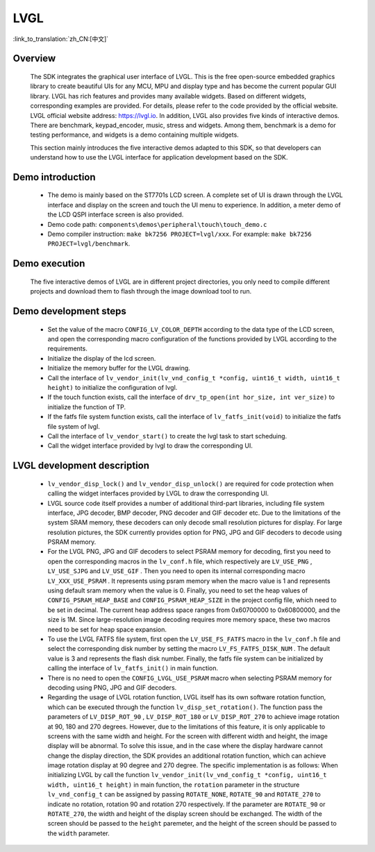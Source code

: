 LVGL
================

:link_to_translation:`zh_CN:[中文]`

Overview
--------------------------
    The SDK integrates the graphical user interface of LVGL. This is the free open-source embedded graphics library to create beautiful UIs for any MCU, MPU and display type and has become the current popular GUI library. LVGL has rich features and provides many available widgets. Based on different widgets, corresponding examples are provided. For details, please refer to the code provided by the official website. LVGL official website address: https://lvgl.io. In addition, LVGL also provides five kinds of interactive demos. There are benchmark, keypad_encoder, music, stress and widgets. Among them, benchmark is a demo for testing performance, and widgets is a demo containing multiple widgets.

    This section mainly introduces the five interactive demos adapted to this SDK, so that developers can understand how to use the LVGL interface for application development based on the SDK.


Demo introduction
--------------------------
 - The demo is mainly based on the ST7701s LCD screen. A complete set of UI is drawn through the LVGL interface and display on the screen and touch the UI menu to experience. In addition, a meter demo of the LCD QSPI interface screen is also provided.
 - Demo code path: ``components\demos\peripheral\touch\touch_demo.c``
 - Demo compiler instruction: ``make bk7256 PROJECT=lvgl/xxx``. For example: ``make bk7256 PROJECT=lvgl/benchmark``.

Demo execution
--------------------------------
	The five interactive demos of LVGL are in different project directories, you only need to compile different projects and download them to flash through the image download tool to run.
	
Demo development steps
--------------------------
 - Set the value of the macro ``CONFIG_LV_COLOR_DEPTH`` according to the data type of the LCD screen, and open the corresponding macro configuration of the functions provided by LVGL according to the requirements.
 - Initialize the display of the lcd screen.
 - Initialize the memory buffer for the LVGL drawing.
 - Call the interface of ``lv_vendor_init(lv_vnd_config_t *config, uint16_t width, uint16_t height)`` to initialize the configuration of lvgl.
 - If the touch function exists, call the interface of ``drv_tp_open(int hor_size, int ver_size)`` to initialize the function of TP.
 - If the fatfs file system function exists, call the interface of ``lv_fatfs_init(void)`` to initialize the fatfs file system of lvgl.
 - Call the interface of ``lv_vendor_start()`` to create the lvgl task to start scheduing.
 - Call the widget interface provided by lvgl to draw the corresponding UI.


LVGL development description
-------------------------------
 - ``lv_vendor_disp_lock()`` and ``lv_vendor_disp_unlock()`` are required for code protection when calling the widget interfaces provided by LVGL to draw the corresponding UI.
 - LVGL source code itself provides a number of additional third-part libraries, including file system interface, JPG decoder, BMP decoder, PNG decoder and GIF decoder etc. Due to the limitations of the system SRAM memory, these decoders can only decode small resolution pictures for display. For large resolution pictures, the SDK currently provides option for PNG, JPG and GIF decoders to decode using PSRAM memory.
 - For the LVGL PNG, JPG and GIF decoders to select PSRAM memory for decoding, first you need to open the corresponding macros in the ``lv_conf.h`` file, which respectively are ``LV_USE_PNG`` , ``LV_USE_SJPG`` and ``LV_USE_GIF`` . Then you need to open its internal corresponding macro ``LV_XXX_USE_PSRAM`` . It represents using psram memory when the macro value is 1 and represents using default sram memory when the value is 0. Finally, you need to set the heap values of ``CONFIG_PSRAM_HEAP_BASE`` and ``CONFIG_PSRAM_HEAP_SIZE`` in the project config file, which need to be set in decimal. The current heap address space ranges from 0x60700000 to 0x60800000, and the size is 1M. Since large-resolution image decoding requires more memory space, these two macros need to be set for heap space expansion.
 - To use the LVGL FATFS file system, first open the ``LV_USE_FS_FATFS`` macro in the ``lv_conf.h`` file and select the corresponding disk number by setting the macro ``LV_FS_FATFS_DISK_NUM`` . The default value is 3 and represents the flash disk number. Finally, the fatfs file system can be initialized by calling the interface of ``lv_fatfs_init()`` in main function.
 - There is no need to open the ``CONFIG_LVGL_USE_PSRAM`` macro when selecting PSRAM memory for decoding using PNG, JPG and GIF decoders.
 - Regarding the usage of LVGL rotation function, LVGL itself has its own software rotation function, which can be executed through the function ``lv_disp_set_rotation()``. The function pass the parameters of ``LV_DISP_ROT_90`` , ``LV_DISP_ROT_180`` or ``LV_DISP_ROT_270`` to achieve image rotation at 90, 180 and 270 degrees. However, due to the limitations of this feature, it is only applicable to screens with the same width and height. For the screen with different width and height, the image display will be abnormal. To solve this issue, and in the case where the display hardware cannot change the display direction, the SDK provides an additional rotation function, which can achieve image rotation display at 90 degree and 270 degree. The specific implementation is as follows: When initializing LVGL by call the function ``lv_vendor_init(lv_vnd_config_t *config, uint16_t width, uint16_t height)`` in main function, the ``rotation`` parameter in the structure ``lv_vnd_config_t`` can be assigned by passing ``ROTATE_NONE``, ``ROTATE_90`` and ``ROTATE_270`` to indicate no rotation, rotation 90 and rotation 270 respectively. If the parameter are ``ROTATE_90`` or  ``ROTATE_270``, the width and height of the display screen should be exchanged. The width of the screen should be passed to the ``height`` paremeter, and the height of the screen should be passed to the ``width`` parameter.